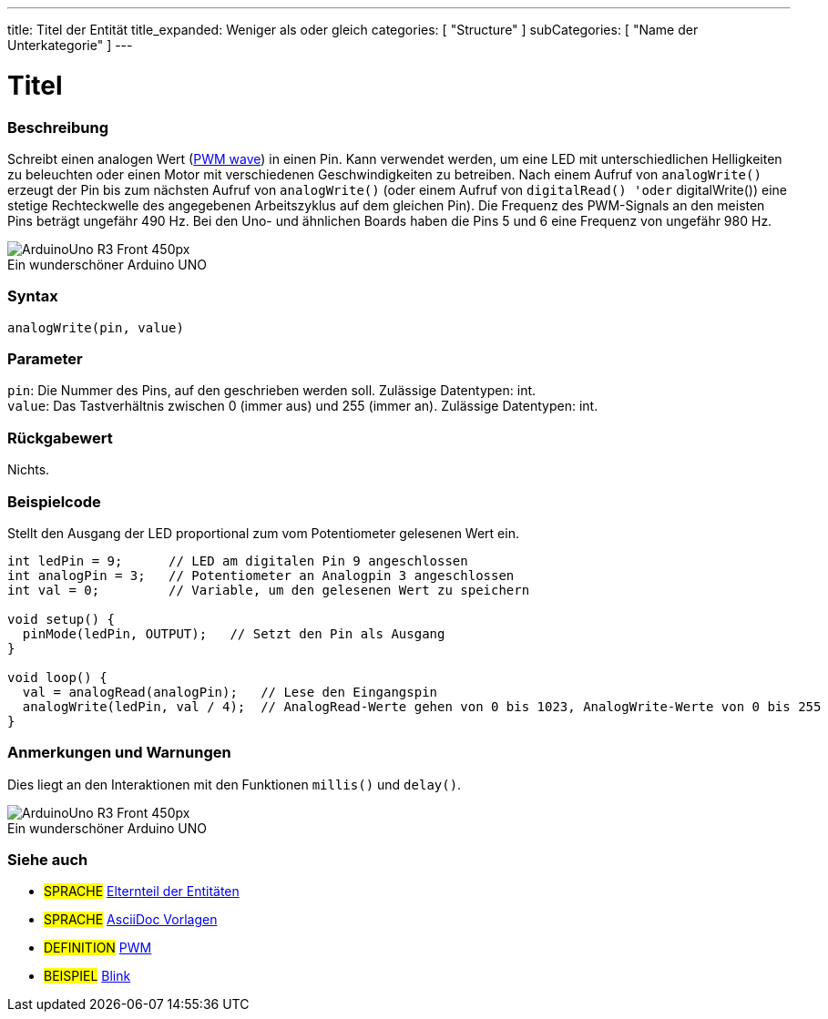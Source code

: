---
title: Titel der Entität
title_expanded: Weniger als oder gleich
categories: [ "Structure" ]
subCategories: [ "Name der Unterkategorie" ]
---
// ARDUINO SPRACHE REFERENCE TAG (oben))   ►►►►► IMMER IN DIE DATEI EINFÜGEN ◄◄◄◄◄
// Titel wird im Index aller Referenzbegriffe angezeigt
// Wenn der Titel ein Operator ist, schreibe ihn in title_expanded aus
// Kategorien: Wähle zwischen `Structure`, `Variable` oder `Function`
// Die Unterkategorie innerhalb der im Index verfügbaren ("Digital I/O", "Arithmetic Operators")





// SEITENTITEL
= Titel



// ÜBERSICHTSABSCHNITT STARTET
[#overview]
--

[float]
=== Beschreibung
// Beschreiben, wofür diese Gruppe von Referenzbegriffen verwendet wird.	►►►►► DIESER ABSCHNITT IST OBLIGATORISCH ◄◄◄◄◄
Schreibt einen analogen Wert (http://arduino.cc/en/Tutorial/PWM[PWM wave]) in einen Pin.
Kann verwendet werden, um eine LED mit unterschiedlichen Helligkeiten zu beleuchten oder einen Motor mit verschiedenen Geschwindigkeiten zu betreiben.
Nach einem Aufruf von `analogWrite()` erzeugt der Pin bis zum nächsten Aufruf von `analogWrite()` (oder einem Aufruf von `digitalRead() 'oder` digitalWrite()) eine stetige Rechteckwelle des angegebenen Arbeitszyklus auf dem gleichen Pin).
Die Frequenz des PWM-Signals an den meisten Pins beträgt ungefähr 490 Hz. Bei den Uno- und ähnlichen Boards haben die Pins 5 und 6 eine Frequenz von ungefähr 980 Hz.
[%hardbreaks]

image::http://arduino.cc/en/uploads/Main/ArduinoUno_R3_Front_450px.jpg[caption="", title="Ein wunderschöner Arduino UNO"]
[%hardbreaks]


[float]
=== Syntax
// Gib die Referenzterm-Syntax ein. Bitte gib alle verfügbaren Parameter an  ►►►►► DIESER ABSCHNITT IST OBLIGATORISCH ◄◄◄◄◄
`analogWrite(pin, value)`


[float]
=== Parameter
// Liste alle verfügbaren Parameter auf, beschreibe sie bitte einzeln und füge den Datentyp hinzu (z.B. int, bool, char, String, float, long, double...)  ►►►►► DIESER ABSCHNITT IST OBLIGATORISCH ◄◄◄◄◄
`pin`: Die Nummer des Pins, auf den geschrieben werden soll. Zulässige Datentypen: int. +
`value`: Das Tastverhältnis zwischen 0 (immer aus) und 255 (immer an). Zulässige Datentypen: int.


[float]
=== Rückgabewert
// Gib ein, was die Funktion zurückgibt (z. B. HIGH oder LOW). Wenn keine Rückgabe erfolgt, schreibe bitte: _Nichts_   ►►►►► DIESER ABSCHNITT IST OBLIGATORISCH ◄◄◄◄◄
Nichts.

--
// ÜBERSICHTSABSCHNITT ENDET




// HOW-TO-USE-ABSCHNITT STARTET
[#howtouse]
--

[float]
=== Beispielcode
// Beschreibe, worum es im Beispielcode geht, und füge relevanten Code hinzu   ►►►►► DIESER ABSCHNITT IST OBLIGATORISCH ◄◄◄◄◄
Stellt den Ausgang der LED proportional zum vom Potentiometer gelesenen Wert ein.


[source,arduino]
// Füge relevanten Code hinzu, der die Verwendung des Referenzbegriffs veranschaulicht.
// Bitte beachte, dass beim Kopieren und Einfügen von Code am Anfang jeder Codezeile einige Leerzeichen hinzugefügt werden können.
// In diesem Fall entferne bitte die zusätzlichen Leerzeichen. Vielen Dank!
----
int ledPin = 9;      // LED am digitalen Pin 9 angeschlossen
int analogPin = 3;   // Potentiometer an Analogpin 3 angeschlossen
int val = 0;         // Variable, um den gelesenen Wert zu speichern

void setup() {
  pinMode(ledPin, OUTPUT);   // Setzt den Pin als Ausgang
}

void loop() {
  val = analogRead(analogPin);   // Lese den Eingangspin
  analogWrite(ledPin, val / 4);  // AnalogRead-Werte gehen von 0 bis 1023, AnalogWrite-Werte von 0 bis 255
}
----
[%hardbreaks]


[float]
=== Anmerkungen und Warnungen
// Füge nützliche Hinweise, Tipps, Vorbehalte, bekannte Probleme und Warnungen zu diesem Referenzbegriff hinzu.
Dies liegt an den Interaktionen mit den Funktionen `millis()` und `delay()`.
[%hardbreaks]
image::http://arduino.cc/en/uploads/Main/ArduinoUno_R3_Front_450px.jpg[caption="", title="Ein wunderschöner Arduino UNO"]
[%hardbreaks]

--
// HOW-TO-USE-ABSCHNITT ENDET


// SIEHE-AUCH-ABSCHNITT SECTION STARTET
[#see_also]
--

[float]
=== Siehe auch
// Verknüpfe relevanten Inhalt nach Kategorie, z. B. andere Referenzbegriffe (Bitte füge den Tag #SPRACHE# hinzu).
// Für Definitionen bitte das Tag #DEFINITION# hinzufügen und für Beispiele für Projekte und Tutorials
// das Tag #BEISPIEL# hinzufügen. ►►►►► DIESER ABSCHNITT IST OBLIGATORISCH ◄◄◄◄◄


[role="language"]
// Wenn du eine Verknüpfung zu einem anderen Referenzbegriff oder allgemein zu einer relativen Verknüpfung herstellen möchtest, verwende die unten gezeigte Syntax.
// Bitte beachte, dass das Dateiformat nach Attributen subsitiert wird.
// Bitte beachte, dass Leerzeichen, die in Ordner-/Dateinamen gefunden werden, immer durch %20 ersetzt werden müssen.
// Der gesamte Link zu den Referenzseiten muss unabhängig von den Ordnern und Dateien in diesem Repository klein geschrieben werden.
// Für das Sprachkennzeichen werden Elemente automatisch für andere Elemente derselben Unterkategorie generiert. Es ist nicht erforderlich, Links zu anderen Seiten derselben Unterkategorie hinzuzufügen.
// Wenn du diesen Abschnitt nicht angibst, wird eine Minimalversion mit nur den anderen Seiten derselben Unterkategorie erstellt.
* #SPRACHE# link:../AsciiDoc_Template-Parent_Of_Entities[Elternteil der Entitäten]
* #SPRACHE# link:../../AsciiDoc_Dictionary/AsciiDoc_Template-Dictionary[AsciiDoc Vorlagen]

[role="definition"]
// Bitte beachte, dass alle externen Links in einem neuen Fenster/Tab geöffnet werden müssen, indem ^ vor den letzten eckigen Klammern hinzugefügt wird
* #DEFINITION# http://arduino.cc/en/Tutorial/PWM[PWM^]

[role="example"]
// Bitte beachte, dass alle externen Links in einem neuen Fenster/Tab geöffnet werden müssen, indem ^ vor den letzten eckigen Klammern hinzugefügt wird
* #BEISPIEL# http://arduino.cc/en/Tutorial/Blink[Blink^]

--
// SIEHE-AUCH-ABSCHNITT ENDET

